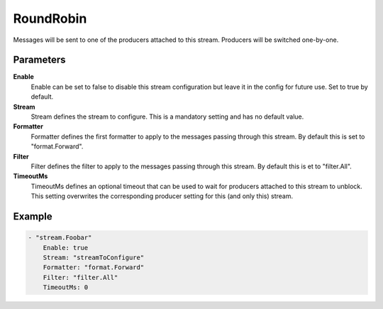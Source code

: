 RoundRobin
==========

Messages will be sent to one of the producers attached to this stream.
Producers will be switched one-by-one.


Parameters
----------

**Enable**
  Enable can be set to false to disable this stream configuration but leave it in the config for future use.
  Set to true by default.

**Stream**
  Stream defines the stream to configure.
  This is a mandatory setting and has no default value.

**Formatter**
  Formatter defines the first formatter to apply to the messages passing through this stream.
  By default this is set to "format.Forward".

**Filter**
  Filter defines the filter to apply to the messages passing through this stream.
  By default this is et to "filter.All".

**TimeoutMs**
  TimeoutMs defines an optional timeout that can be used to wait for producers attached to this stream to unblock.
  This setting overwrites the corresponding producer setting for this (and only this) stream.

Example
-------

.. code-block:: yaml

	- "stream.Foobar"
	    Enable: true
	    Stream: "streamToConfigure"
	    Formatter: "format.Forward"
	    Filter: "filter.All"
	    TimeoutMs: 0
